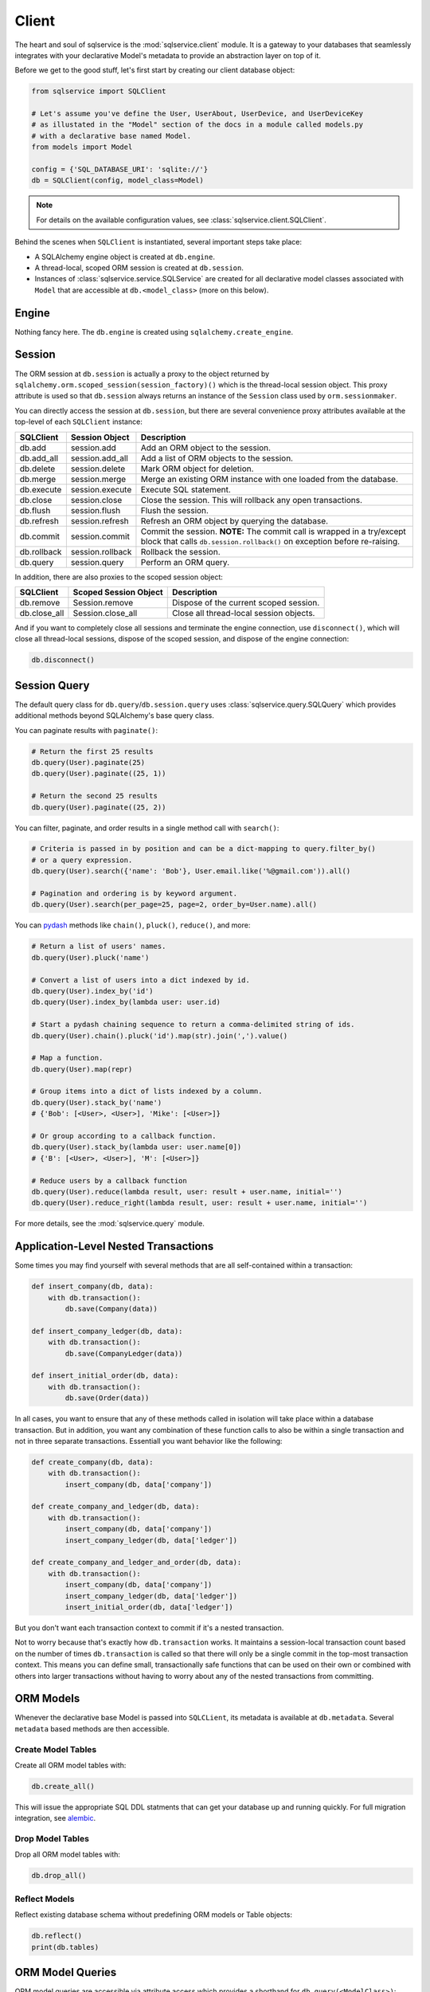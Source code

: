 Client
======

The heart and soul of sqlservice is the :mod:`sqlservice.client` module. It is a gateway to your databases that seamlessly integrates with your declarative Model's metadata to provide an abstraction layer on top of it.

Before we get to the good stuff, let's first start by creating our client database object:

.. code-block:: python

    from sqlservice import SQLClient

    # Let's assume you've define the User, UserAbout, UserDevice, and UserDeviceKey
    # as illustated in the "Model" section of the docs in a module called models.py
    # with a declarative base named Model.
    from models import Model

    config = {'SQL_DATABASE_URI': 'sqlite://'}
    db = SQLClient(config, model_class=Model)


.. note:: For details on the available configuration values, see :class:`sqlservice.client.SQLClient`.


Behind the scenes when ``SQLClient`` is instantiated, several important steps take place:

- A SQLAlchemy engine object is created at ``db.engine``.
- A thread-local, scoped ORM session is created at ``db.session``.
- Instances of :class:`sqlservice.service.SQLService` are created for all declarative model classes associated with ``Model`` that are accessible at ``db.<model_class>`` (more on this below).


Engine
------

Nothing fancy here. The ``db.engine`` is created using ``sqlalchemy.create_engine``.


Session
-------

The ORM session at ``db.session`` is actually a proxy to the object returned by ``sqlalchemy.orm.scoped_session(session_factory)()`` which is the thread-local session object. This proxy attribute is used so that ``db.session`` always returns an instance of the ``Session`` class used by ``orm.sessionmaker``.

You can directly access the session at ``db.session``, but there are several convenience proxy attributes available at the top-level of each ``SQLClient`` instance:

===========  ================  ===========
SQLClient    Session Object    Description
===========  ================  ===========
db.add       session.add       Add an ORM object to the session.
db.add_all   session.add_all   Add a list of ORM objects to the session.
db.delete    session.delete    Mark ORM object for deletion.
db.merge     session.merge     Merge an existing ORM instance with one loaded from the database.
db.execute   session.execute   Execute SQL statement.
db.close     session.close     Close the session. This will rollback any open transactions.
db.flush     session.flush     Flush the session.
db.refresh   session.refresh   Refresh an ORM object by querying the database.
db.commit    session.commit    Commit the session. **NOTE:** The commit call is wrapped in a try/except block that calls ``db.session.rollback()`` on exception before re-raising.
db.rollback  session.rollback  Rollback the session.
db.query     session.query     Perform an ORM query.
===========  ================  ===========

In addition, there are also proxies to the scoped session object:

============  =====================  ===========
SQLClient     Scoped Session Object  Description
============  =====================  ===========
db.remove     Session.remove         Dispose of the current scoped session.
db.close_all  Session.close_all      Close all thread-local session objects.
============  =====================  ===========

And if you want to completely close all sessions and terminate the engine connection, use ``disconnect()``, which will close all thread-local sessions, dispose of the scoped session, and dispose of the engine connection:

.. code-block:: python

    db.disconnect()


Session Query
-------------

The default query class for ``db.query``/``db.session.query`` uses :class:`sqlservice.query.SQLQuery` which provides additional methods beyond SQLAlchemy's base query class.

You can paginate results with ``paginate()``:

.. code-block:: python

    # Return the first 25 results
    db.query(User).paginate(25)
    db.query(User).paginate((25, 1))

    # Return the second 25 results
    db.query(User).paginate((25, 2))


You can filter, paginate, and order results in a single method call with ``search()``:

.. code-block:: python

    # Criteria is passed in by position and can be a dict-mapping to query.filter_by()
    # or a query expression.
    db.query(User).search({'name': 'Bob'}, User.email.like('%@gmail.com')).all()

    # Pagination and ordering is by keyword argument.
    db.query(User).search(per_page=25, page=2, order_by=User.name).all()


You can `pydash <https://github.com/dgilland/pydash>`_ methods like ``chain()``, ``pluck()``, ``reduce()``, and more:

.. code-block:: python

    # Return a list of users' names.
    db.query(User).pluck('name')

    # Convert a list of users into a dict indexed by id.
    db.query(User).index_by('id')
    db.query(User).index_by(lambda user: user.id)

    # Start a pydash chaining sequence to return a comma-delimited string of ids.
    db.query(User).chain().pluck('id').map(str).join(',').value()

    # Map a function.
    db.query(User).map(repr)

    # Group items into a dict of lists indexed by a column.
    db.query(User).stack_by('name')
    # {'Bob': [<User>, <User>], 'Mike': [<User>]}

    # Or group according to a callback function.
    db.query(User).stack_by(lambda user: user.name[0])
    # {'B': [<User>, <User>], 'M': [<User>]}

    # Reduce users by a callback function
    db.query(User).reduce(lambda result, user: result + user.name, initial='')
    db.query(User).reduce_right(lambda result, user: result + user.name, initial='')


For more details, see the :mod:`sqlservice.query` module.


Application-Level Nested Transactions
-------------------------------------

Some times you may find yourself with several methods that are all self-contained within a transaction:

.. code-block:: python

    def insert_company(db, data):
        with db.transaction():
            db.save(Company(data))

    def insert_company_ledger(db, data):
        with db.transaction():
            db.save(CompanyLedger(data))

    def insert_initial_order(db, data):
        with db.transaction():
            db.save(Order(data))

In all cases, you want to ensure that any of these methods called in isolation will take place within a database transaction. But in addition, you want any combination of these function calls to also be within a single transaction and not in three separate transactions. Essentiall you want behavior like the following:

.. code-block:: python

    def create_company(db, data):
        with db.transaction():
            insert_company(db, data['company'])

    def create_company_and_ledger(db, data):
        with db.transaction():
            insert_company(db, data['company'])
            insert_company_ledger(db, data['ledger'])

    def create_company_and_ledger_and_order(db, data):
        with db.transaction():
            insert_company(db, data['company'])
            insert_company_ledger(db, data['ledger'])
            insert_initial_order(db, data['ledger'])


But you don't want each transaction context to commit if it's a nested transaction.

Not to worry because that's exactly how ``db.transaction`` works. It maintains a session-local transaction count based on the number of times ``db.transaction`` is called so that there will only be a single commit in the top-most transaction context. This means you can define small, transactionally safe functions that can be used on their own or combined with others into larger transactions without having to worry about any of the nested transactions from committing.


ORM Models
----------

Whenever the declarative base Model is passed into ``SQLCLient``, its metadata is available at ``db.metadata``. Several ``metadata`` based methods are then accessible.


Create Model Tables
+++++++++++++++++++

Create all ORM model tables with:

.. code-block:: python

    db.create_all()


This will issue the appropriate SQL DDL statments that can get your database up and running quickly. For full migration integration, see `alembic <http://alembic.zzzcomputing.com/>`_.


Drop Model Tables
+++++++++++++++++

Drop all ORM model tables with:

.. code-block:: python

    db.drop_all()


Reflect Models
++++++++++++++

Reflect existing database schema without predefining ORM models or Table objects:

.. code-block:: python

    db.reflect()
    print(db.tables)


ORM Model Queries
-----------------

ORM model queries are accessible via attribute access which provides a shorthand for ``db.query(<ModelClass>)``:

.. code-block:: python

    db.User.<ModelClass>


So now you can easily query models:

.. code-block:: python

    users = db.User.filter(User.name.like('Mc%')).all()


You can save a model:

.. code-block:: python

    # Using a dict.
    user = db.User.save({'name': 'Elliot', 'email': 'mr@example.com'})

    # Using a model.
    user['name'] += ' Alderson'
    db.User.save(user)

    # Using multiple dicts and models.
    users = db.User.save([{...}, {...}, User(...), User(...)])


You can destroy a model:

.. code-block:: python

    # Using a primary key value.
    db.User.destroy(134)

    # Using a dict with the primary key.
    db.User.destroy({'id': 134})

    # Using a model.
    db.User.destroy(user)

    # Using multiple values.
    db.User.destroy([134, {'id': 135}, user])


For more details, see the :mod:`sqlservice.query` module.


Generic ORM Model Methods
-------------------------

While working with model services is the recommended way to interact with ORM models, you can save and destroy any ORM model using the ``db.save()`` and ``db.destroy()`` methods directly.


save()
++++++

You can save any ORM model instance with ``db.save()``:

.. code-block:: python

    # Save a single user
    db.save(user1)

    # Define before/after functions around saving a user.
    def before_save_user(model, is_new):
        pass

    def after_save_user(model, is_new):
        pass

    # Save a single user while calling before_save_user() before user is saved
    # and after_save_user() after user is saved.
    db.save(user1, before=before_save_user, after=after_save_user)

    # Save multiple models.
    # NOTE: If before/after supplied, it will be called for each individual model
    # saved.
    db.save([user1, user2, company1, company2])


When saving the SQL client will perform an upsert using the primary key values (if set) of the model(s) being saved. As a result of this, a database query will be issued to select any existing records that may match the models being saved based on their primary key values. This allows you to save model objects that are not yet associated with the SQLAlchemy session's identity map without having to first fetch the object.

This behavior can be overridden by supplying a custom "identity" function that will be applied to the model(s) being saved. The "identity" function must accept a single argument, a model, and return an identity mapping tuple where each tuple item is a 2-element tuple containing a model column object and its value.

For example, if we wanted to upsert using a user's email address, then the identity function would be:

.. code-block:: python

    def user_identity_by_email(model):
        return ((User.email, model.email),)


If you wanted to upsert using a combination of the user's email address and their name, then the identity function function would be:

.. code-block:: python

    def user_identity_by_email_name(model):
        return ((User.email, model.email),
                (User.name, model.name))


You would then pass one of these functions to ``save()``:

.. code-block:: python

    db.save(user, identity=user_identity_by_email)


This effectively allows you to easily create your own upsert methods independent of the database-backend.


destroy()
+++++++++

.. code-block:: python

    # Destroy a single user.
    db.destroy(user1)

    # Destroy multiple models.
    db.destroy([user1, user2, company1, company2])

    # Destroy using primary key only.
    db.destroy(3618, model_class=User)
    db.destroy(3618, model_class=User, synchronize_session=True)
